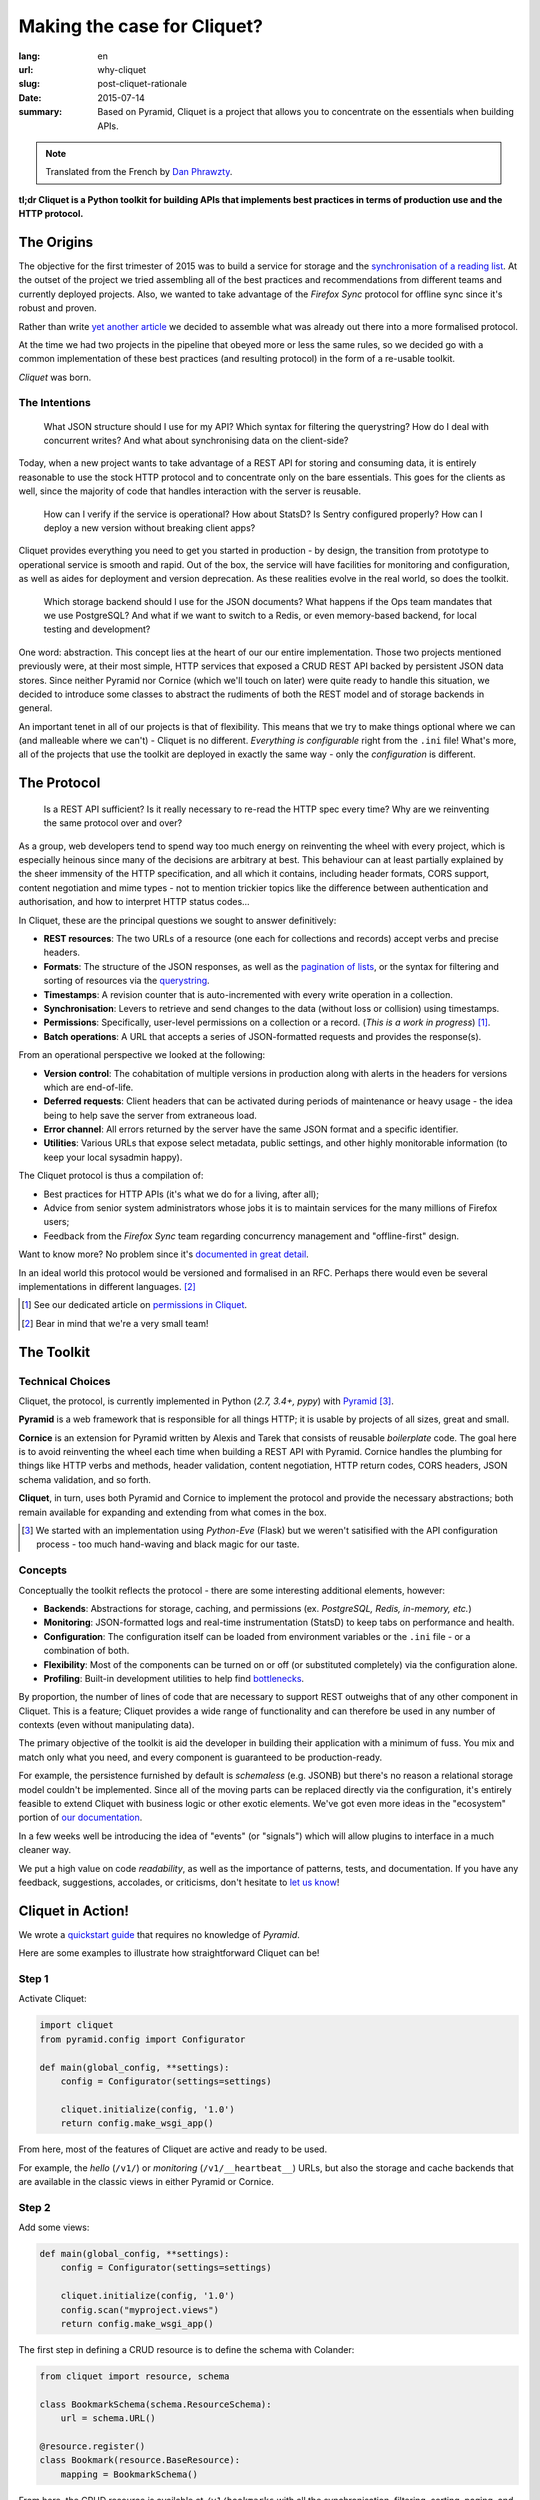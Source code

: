 Making the case for Cliquet?
############################

:lang: en
:url: why-cliquet
:slug: post-cliquet-rationale
:date: 2015-07-14
:summary:
    Based on Pyramid, Cliquet is a project that allows you to concentrate on
    the essentials when building APIs.

.. note::

    Translated from the French by `Dan Phrawzty <https://twitter.com/phrawzty>`_.

**tl;dr Cliquet is a Python toolkit for building APIs that implements best
practices in terms of production use and the HTTP protocol.**

The Origins
===========

The objective for the first trimester of 2015 was to build a service for
storage and the `synchronisation of a reading list
<{filename}2015.04.service-de-nuages.rst>`_. At the outset of the project we
tried assembling all of the best practices and recommendations from different
teams and currently deployed projects. Also, we wanted to take advantage of the
*Firefox Sync* protocol for offline sync since it's robust and proven.

Rather than write `yet another <http://blog.octo.com/en/design-a-rest-api/>`_
`article <http://www.vinaysahni.com/best-practices-for-a-pragmatic-restful-api>`_
we decided to assemble what was already out there into a more formalised
protocol.

At the time we had two projects in the pipeline that obeyed more or less the
same rules, so we decided go with a common implementation of these best
practices (and resulting protocol) in the form of a re-usable toolkit.

*Cliquet* was born.

.. image:: {filename}/images/cliquet-logo.png
    :alt: Cliquet logo
    :align: center

The Intentions
--------------

.. epigraph::

    What JSON structure should I use for my API? Which syntax for filtering
    the querystring? How do I deal with concurrent writes? And what about
    synchronising data on the client-side?

Today, when a new project wants to take advantage of a REST API for storing and
consuming data, it is entirely reasonable to use the stock HTTP protocol and
to concentrate only on the bare essentials. This goes for the clients as well,
since the majority of code that handles interaction with the server is
reusable.

.. epigraph::

    How can I verify if the service is operational? How about StatsD?  Is
    Sentry configured properly? How can I deploy a new version without breaking
    client apps?

Cliquet provides everything you need to get you started in production - by
design, the transition from prototype to operational service is smooth and
rapid. Out of the box, the service will have facilities for monitoring and 
configuration, as well as aides for deployment and version deprecation. As
these realities evolve in the real world, so does the toolkit.

.. epigraph::

    Which storage backend should I use for the JSON documents? What happens if
    the Ops team mandates that we use PostgreSQL? And what if we want to
    switch to a Redis, or even memory-based backend, for local testing and
    development?

One word: abstraction. This concept lies at the heart of our our entire
implementation. Those two projects mentioned previously were, at their most
simple, HTTP services that exposed a CRUD REST API backed by persistent JSON
data stores. Since neither Pyramid nor Cornice (which we'll touch on later)
were quite ready to handle this situation, we decided to introduce some classes
to abstract the rudiments of both the REST model and of storage backends in
general.

An important tenet in all of our projects is that of flexibility. This means
that we try to make things optional where we can (and malleable where we
can't) - Cliquet is no different. *Everything is configurable* right from the
``.ini`` file! What's more, all of the projects that use the toolkit are
deployed in exactly the same way - only the *configuration* is different.

.. image:: {filename}/images/cliquet-notes-whiteboard.jpg
    :alt: A meeting in Paris...
    :align: center

The Protocol
============

.. epigraph::

    Is a REST API sufficient? Is it really necessary to re-read the HTTP spec
    every time? Why are we reinventing the same protocol over and over?

As a group, web developers tend to spend way too much energy on reinventing
the wheel with every project, which is especially heinous since many of the
decisions are arbitrary at best. This behaviour can at least partially
explained by the sheer immensity of the HTTP specification, and all which it
contains, including header formats, CORS support, content negotiation and mime
types - not to mention trickier topics like the difference between authentication
and authorisation, and how to interpret HTTP status codes...

In Cliquet, these are the principal questions we sought to answer definitively:

* **REST resources**: The two URLs of a resource (one each for collections and
  records) accept verbs and precise headers.
* **Formats**: The structure of the JSON responses, as well as the `pagination
  of lists <{filename}/2015.05.continuation-token.rst>`_, or the syntax for
  filtering and sorting of resources via the
  `querystring <https://en.wikipedia.org/wiki/Query_string>`_.
* **Timestamps**: A revision counter that is auto-incremented with every write
  operation in a collection.
* **Synchronisation**: Levers to retrieve and send changes to the data (without
  loss or collision) using timestamps.
* **Permissions**: Specifically, user-level permissions on a collection or a
  record. (*This is a work in progress*) [#]_.
* **Batch operations**: A URL that accepts a series of JSON-formatted requests
  and provides the response(s).

From an operational perspective we looked at the following:

* **Version control**: The cohabitation of multiple versions in production
  along with alerts in the headers for versions which are end-of-life.
* **Deferred requests**: Client headers that can be activated during periods of
  maintenance or heavy usage - the idea being to help save the server from
  extraneous load.
* **Error channel**: All errors returned by the server have the same JSON
  format and a specific identifier.
* **Utilities**: Various URLs that expose select metadata, public settings, and
  other highly monitorable information (to keep your local sysadmin happy).

The Cliquet protocol is thus a compilation of:

* Best practices for HTTP APIs (it's what we do for a living, after all);
* Advice from senior system administrators whose jobs it is to maintain
  services for the many millions of Firefox users;
* Feedback from the *Firefox Sync* team regarding concurrency management and
  "offline-first" design.

Want to know more? No problem since it's `documented in great detail
<http://cliquet.readthedocs.io/en/latest/api/index.html>`_.

In an ideal world this protocol would be versioned and formalised in an RFC.
Perhaps there would even be several implementations in different languages.
[#]_

.. [#] See our dedicated article on `permissions in Cliquet <{filename}/2015.05.cliquet-permissions-en.rst>`_.
.. [#] Bear in mind that we're a very small team!

The Toolkit
===========

Technical Choices
-----------------

Cliquet, the protocol, is currently implemented in Python (*2.7, 3.4+, pypy*)
with `Pyramid <http://trypyramid.com/>`_ [#]_.

**Pyramid** is a web framework that is responsible for all things HTTP; it
is usable by projects of all sizes, great and small.

**Cornice** is an extension for Pyramid written by Alexis and Tarek that
consists of reusable *boilerplate* code. The goal here is to avoid reinventing
the wheel each time when building a REST API with Pyramid. Cornice handles
the plumbing for things like HTTP verbs and methods, header validation,
content negotiation, HTTP return codes, CORS headers, JSON schema validation,
and so forth.

**Cliquet**, in turn, uses both Pyramid and Cornice to implement the protocol
and provide the necessary abstractions; both remain available for expanding
and extending from what comes in the box.

.. [#]

    We started with an implementation using *Python-Eve* (Flask) but we weren't
    satisified with the API configuration process - too much hand-waving and
    black magic for our taste.

Concepts
--------

Conceptually the toolkit reflects the protocol - there are some interesting
additional elements, however:

* **Backends**: Abstractions for storage, caching, and permissions (ex.
  *PostgreSQL, Redis, in-memory, etc.*)
* **Monitoring**: JSON-formatted logs and real-time instrumentation (StatsD)
  to keep tabs on performance and health.
* **Configuration**: The configuration itself can be loaded from environment
  variables or the ``.ini`` file - or a combination of both.
* **Flexibility**: Most of the components can be turned on or off (or
  substituted completely) via the configuration alone.
* **Profiling**: Built-in development utilities to help find `bottlenecks
  <https://en.wiktionary.org/wiki/bottleneck>`_.

.. image:: {filename}/images/cliquet-concepts.png
    :alt: Cliquet concepts
    :align: center

By proportion, the number of lines of code that are necessary to support REST
outweighs that of any other component in Cliquet. This is a feature; Cliquet
provides a wide range of functionality and can therefore be used in any
number of contexts (even without manipulating data).

The primary objective of the toolkit is aid the developer in building their
application with a minimum of fuss. You mix and match only what you need, and
every component is guaranteed to be production-ready.

For example, the persistence furnished by default is *schemaless* (e.g. JSONB)
but there's no reason a relational storage model couldn't be implemented. Since
all of the moving parts can be replaced directly via the configuration, it's
entirely feasible to extend Cliquet with business logic or other exotic
elements. We've got even more ideas in the "ecosystem" portion of `our
documentation <http://cliquet.readthedocs.io/en/latest/ecosystem.html>`_.

In a few weeks well be introducing the idea of "events" (or "signals")
which will allow plugins to interface in a much cleaner way.

We put a high value on code *readability*, as well as the importance of
patterns, tests, and documentation. If you have any feedback, suggestions,
accolades, or criticisms, don't hesitate to `let us know
<https://github.com/mozilla-services/cliquet/issues>`_!

Cliquet in Action!
==================

We wrote a `quickstart guide
<http://cliquet.readthedocs.io/en/latest/quickstart.html>`_ that requires
no knowledge of *Pyramid*.

Here are some examples to illustrate how straightforward Cliquet can be!

Step 1
------

Activate Cliquet:

.. code-block:: python

    import cliquet
    from pyramid.config import Configurator

    def main(global_config, **settings):
        config = Configurator(settings=settings)

        cliquet.initialize(config, '1.0')
        return config.make_wsgi_app()

From here, most of the features of Cliquet are active and ready to be used.

For example, the *hello* (``/v1/``) or *monitoring* (``/v1/__heartbeat__``)
URLs, but also the storage and cache backends that are available in the classic
views in either Pyramid or Cornice.

Step 2
------

Add some views:

.. code-block:: python

    def main(global_config, **settings):
        config = Configurator(settings=settings)

        cliquet.initialize(config, '1.0')
        config.scan("myproject.views")
        return config.make_wsgi_app()

The first step in defining a CRUD resource is to define the schema with
Colander:

.. code-block:: python

    from cliquet import resource, schema

    class BookmarkSchema(schema.ResourceSchema):
        url = schema.URL()

    @resource.register()
    class Bookmark(resource.BaseResource):
        mapping = BookmarkSchema()

From here, the CRUD resource is available at ``/v1/bookmarks`` with all the
synchronisation, filtering, sorting, paging, and timestamp features ready to
go. By default the records are private (per user).

.. code-block:: json

    $ http GET "http://localhost:8000/v1/bookmarks"
    HTTP/1.1 200 OK
    ...
    {
        "data": [
            {
                "url": "http://cliquet.readthedocs.io",
                "id": "cc103eb5-0c80-40ec-b6f5-dad12e7d975e",
                "last_modified": 1437034418940,
            }
        ]
    }

Step 3
------

There's lots of room to change things up, such as the URLs and HTTP verbs, or
even modifying the fields before they're saved.

.. code-block:: python

    @resource.register(collection_path='/user/bookmarks',
                       record_path='/user/bookmarks/{{id}}',
                       collection_methods=('GET',))
    class Bookmark(resource.BaseResource):
        mapping = BookmarkSchema()

        def process_record(self, new, old=None):
            if old is not None and new['device'] != old['device']:
                device = self.request.headers.get('User-Agent')
                new['device'] = device
            return new

For more information, see the `resource documentation
<http://cliquet.readthedocs.io/en/latest/reference/resource.html>`_ .

Step 4 (optional)
-----------------

Let's try using Cliquet *abstractions* in a Cornice *view*:

.. code-block:: python

    from cliquet import Service

    score = Service(name="score",
                    path='/score/{game}',
                    description="Store game score")

    @score.post(schema=ScoreSchema)
    def post_score(request):
        collection_id = 'scores-' + request.match_dict['game']
        user_id = request.authenticated_userid
        value = request.validated  # c.f. Cornice.

        storage = request.registry.storage
        record = storage.create(collection_id, user_id, value)
        return record

Feedback
========

Have something you'd like to say? Want to get involved? Great! We love
community contributions and would be glad to help you get started.

Areas for improvement
---------------------

We're quite proud of what we've built in a relatively short time frame, and as
we noted in a `previous article <{filename}/2015.07.whistler-use-cases-en.rst>`_, there's a lot of potential
just waiting to be tapped. Nonetheless, we are aware of a few areas where we
could improve things - maybe you'd like to help?

* **API Documenatation**: Right now we don't have a good solution for a project
  based on Cliquet to easily integrate all of the API documentation.
* **Documentation in general**: It's difficult to write, organise, and maintain
  documentation, especially when it's aimed at a general public that runs the
  gamut from absolute beginner to expert. We are victims of the "`curse of
  knowledge <https://en.wikipedia.org/wiki/Curse_of_knowledge>`_".
* **Protocol**: At some point we're going to have to properly version the
  protocol, which means making a division within versions of Cliquet itself;
  this will be necessary if we want to move the ecosystem forward.
* **Conservatism**: We're fans of stability and robustness, but we don't live
  in a vacuum and must therefore sometimes bend to the realities of the real
  world. Moving forward with Python 3 is a part of this (async is a good
  target).
* **Releases**: The flip side of factoring. Occasionally we add features or
  otherwise evolve the toolkit as a response to the requirements of a specific
  project. As a result, we end up having to do waterfall-style project
  releases.

Common Questions
----------------

Why Python?
```````````

The simple answer is that we like Python! Seriously though, the fact of the
matter was that our timetable was pretty tight - we didn't have time to learn a
new language.

That and the fact the whole time had just spent on a year on a Node.js project
from which we needed to recover.

Why not Django?
```````````````

We definitely considered it, especially given the number of fans of the *Django
REST Framework* in the team. Ultimately we decided that the flexibility of
Pyramid's lightweight framework was a better fit.

Why not an async framework in Python 3?
```````````````````````````````````````

At the time, the Mozilla Operations team supported only Python 2.7 in
production (much to our chagrin).

For Reading List `we activated gevent
<https://github.com/mozilla-services/readinglist/blob/1.7.0/readinglist/__init__.py#L19-L26>`_.

That said, since our only goal is to implement a well-defined protocol, we may
some day write Cliquet in *aiohttp* or *Go* if the opportunity presents itself.

Why not JSON-API?
`````````````````

Like we mentioned in a `previous post (fr)
<{filename}/2015.05.retour-apidays.rst>`_, JSON-API is a specification that
touches on a lot of what we wanted - we didn't know about it when we started
with our own protocol. Since our proposition is pretty minimalist in
comparison, the idea of integrating JSON-API hasn't progressed beyond the
`discussion phase <https://github.com/mozilla-services/cliquet/issues/254>`_
yet.

Is Cliquet a REST framework for Pyramid?
````````````````````````````````````````

No.

Beyond the CRUD resources classes in Cliquet (which implement a highly
specific protocol), you must use Cornice or Pyramid directly.

Is Cliquet sufficiently generic for non-Mozilla projects?
`````````````````````````````````````````````````````````

Yes! 

It's designed from the ground up such that every component can be
turned on or off, or substituted entirely, right from the configuration file
(or from the environment).

If the combination of HTTP, JSON, and CRUD resources satisfies your use case,
then Cliquet is a pretty safe bet for you new application. Combined with
a design based on production best practices and handy abstractions, Cliquet
offers a straightforward way to quickly get up and running with a Pyramid / 
Cornice webapp.

Do the JSON resources support complex relational models?
````````````````````````````````````````````````````````

The built-in persistence layer is relatively simple and should fit almost any
use case where the data have no particular relationship; however, you could
take advantage of the full power of the protocol by using a custom Collection
class to manage these relations.

As an aside, this might be a good excuse to implement the protocol within the
Django REST framework. :-)

Is it possible to do XYZ?
`````````````````````````

We'd like to prepare a series of recipes and tutorials, but for that, we need
to collect idea from the community. Some potential ideas include:

* Hooks for GitHub authentication.
* Modifying the JSON logging format.
* Storing mapping (topographical, geo, etc) data.

Can Cliquet deal with files?
````````````````````````````

No. Well, `not yet <https://github.com/mozilla-services/cliquet/issues/236>`_
at least.

We're holding off until we have a concrete need for this functionality at
Mozilla. Should file storage become a thing, it would likely use `Remote
Storage <http://remotestorage.io/>`_ in order to hook into that
growing ecosystem.

Will feature XYZ be implemented?
````````````````````````````````

Cliquet is already quite well stocked with features. In general, rather than
implementing new functionality, we'd rather work on ensuring that the base
abstractions and extension mechanisms are robust enough to allow for a diverse
plugin-style ecosystem.
